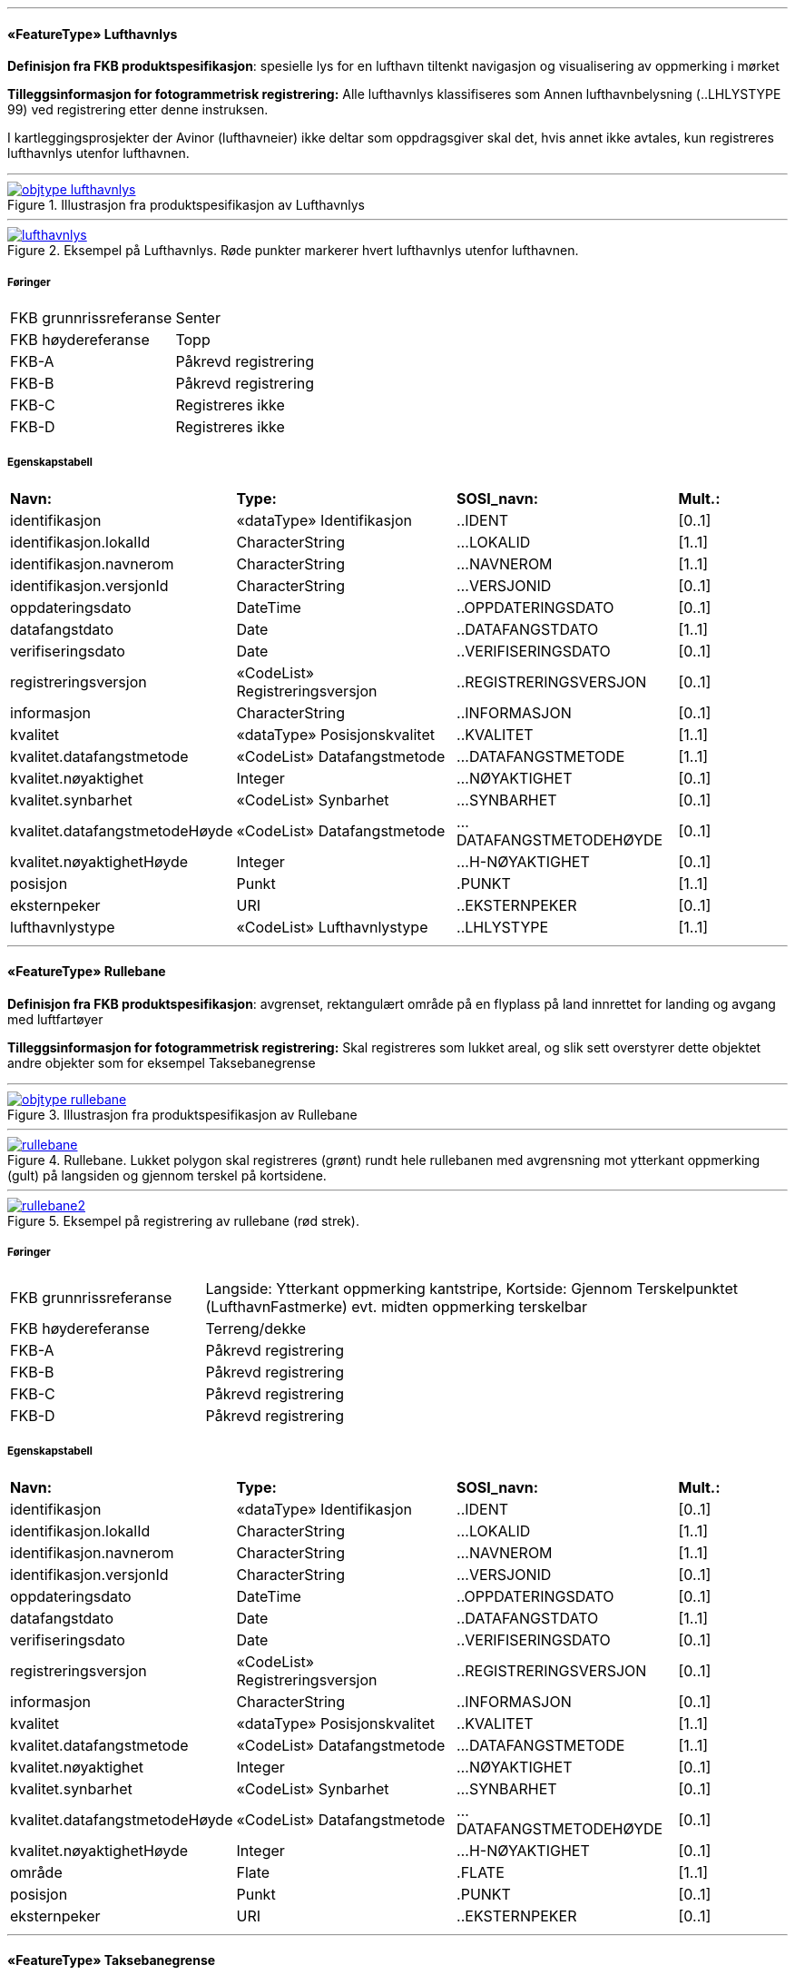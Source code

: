  
<<<
'''
 
[[lufthavnlys]]
==== «FeatureType» Lufthavnlys
*Definisjon fra FKB produktspesifikasjon*: spesielle lys for en lufthavn tiltenkt navigasjon og visualisering av oppmerking i mørket
 
*Tilleggsinformasjon for fotogrammetrisk registrering:* Alle lufthavnlys klassifiseres som Annen lufthavnbelysning (..LHLYSTYPE 99) ved registrering etter denne instruksen.

I kartleggingsprosjekter der Avinor (lufthavneier) ikke deltar som oppdragsgiver skal det, hvis annet ikke avtales, kun registreres lufthavnlys utenfor lufthavnen.
 
 
'''
.Illustrasjon fra produktspesifikasjon av Lufthavnlys
image::https://skjema.geonorge.no/SOSI/produktspesifikasjon/FKB-Lufthavn/5.0/figurer/objtype_lufthavnlys.png[link=https://skjema.geonorge.no/SOSI/produktspesifikasjon/FKB-Lufthavn/5.0/figurer/objtype_lufthavnlys.png, Alt="Illustrasjon fra produktspesifikasjon: Lufthavnlys"]
 
 
'''
.Eksempel på Lufthavnlys. Røde punkter markerer hvert lufthavnlys utenfor lufthavnen.
image::figurer/lufthavnlys.png[link=figurer/lufthavnlys.png, Alt="Eksempel på Lufthavnlys. Røde punkter markerer hvert lufthavnlys utenfor lufthavnen."]
 
 
===== Føringer
[cols="25,75"]
|===
|FKB grunnrissreferanse
|Senter
 
|FKB høydereferanse
|Topp
 
|FKB-A
|Påkrevd registrering
 
|FKB-B
|Påkrevd registrering
 
|FKB-C
|Registreres ikke
 
|FKB-D
|Registreres ikke
 
|===
 
===== Egenskapstabell
[cols="20,20,20,10"]
|===
|*Navn:* 
|*Type:* 
|*SOSI_navn:* 
|*Mult.:* 
 
|identifikasjon
|«dataType» Identifikasjon
|..IDENT
|[0..1]
 
|identifikasjon.lokalId
|CharacterString
|...LOKALID
|[1..1]
 
|identifikasjon.navnerom
|CharacterString
|...NAVNEROM
|[1..1]
 
|identifikasjon.versjonId
|CharacterString
|...VERSJONID
|[0..1]
 
|oppdateringsdato
|DateTime
|..OPPDATERINGSDATO
|[0..1]
 
|datafangstdato
|Date
|..DATAFANGSTDATO
|[1..1]
 
|verifiseringsdato
|Date
|..VERIFISERINGSDATO
|[0..1]
 
|registreringsversjon
|«CodeList» Registreringsversjon
|..REGISTRERINGSVERSJON
|[0..1]
 
|informasjon
|CharacterString
|..INFORMASJON
|[0..1]
 
|kvalitet
|«dataType» Posisjonskvalitet
|..KVALITET
|[1..1]
 
|kvalitet.datafangstmetode
|«CodeList» Datafangstmetode
|...DATAFANGSTMETODE
|[1..1]
 
|kvalitet.nøyaktighet
|Integer
|...NØYAKTIGHET
|[0..1]
 
|kvalitet.synbarhet
|«CodeList» Synbarhet
|...SYNBARHET
|[0..1]
 
|kvalitet.datafangstmetodeHøyde
|«CodeList» Datafangstmetode
|...DATAFANGSTMETODEHØYDE
|[0..1]
 
|kvalitet.nøyaktighetHøyde
|Integer
|...H-NØYAKTIGHET
|[0..1]
 
|posisjon
|Punkt
|.PUNKT
|[1..1]
 
|eksternpeker
|URI
|..EKSTERNPEKER
|[0..1]
 
|lufthavnlystype
|«CodeList» Lufthavnlystype
|..LHLYSTYPE
|[1..1]
 
|===
 
<<<
'''
 
[[rullebane]]
==== «FeatureType» Rullebane
*Definisjon fra FKB produktspesifikasjon*: avgrenset, rektangulært område på en flyplass på land innrettet for landing og avgang med luftfartøyer
 
*Tilleggsinformasjon for fotogrammetrisk registrering:* Skal registreres som lukket areal, og slik sett overstyrer dette objektet andre objekter som for eksempel Taksebanegrense
 
 
'''
.Illustrasjon fra produktspesifikasjon av Rullebane
image::https://skjema.geonorge.no/SOSI/produktspesifikasjon/FKB-Lufthavn/5.0/figurer/objtype_rullebane.png[link=https://skjema.geonorge.no/SOSI/produktspesifikasjon/FKB-Lufthavn/5.0/figurer/objtype_rullebane.png, Alt="Illustrasjon fra produktspesifikasjon: Rullebane"]
 
 
'''
.Rullebane. Lukket polygon skal registreres (grønt) rundt hele rullebanen med avgrensning mot ytterkant oppmerking (gult) på langsiden og gjennom terskel på kortsidene.
image::figurer/rullebane.png[link=figurer/rullebane.png, Alt="Rullebane. Lukket polygon skal registreres (grønt) rundt hele rullebanen med avgrensning mot ytterkant oppmerking (gult) på langsiden og gjennom terskel på kortsidene."]
 
 
'''
.Eksempel på registrering av rullebane (rød strek).
image::figurer/rullebane2.png[link=figurer/rullebane2.png, Alt="Eksempel på registrering av rullebane (rød strek)."]
 
 
===== Føringer
[cols="25,75"]
|===
|FKB grunnrissreferanse
|Langside: Ytterkant oppmerking kantstripe, Kortside: Gjennom Terskelpunktet (LufthavnFastmerke) evt. midten oppmerking terskelbar
 
|FKB høydereferanse
|Terreng/dekke
 
|FKB-A
|Påkrevd registrering
 
|FKB-B
|Påkrevd registrering
 
|FKB-C
|Påkrevd registrering
 
|FKB-D
|Påkrevd registrering
 
|===
 
===== Egenskapstabell
[cols="20,20,20,10"]
|===
|*Navn:* 
|*Type:* 
|*SOSI_navn:* 
|*Mult.:* 
 
|identifikasjon
|«dataType» Identifikasjon
|..IDENT
|[0..1]
 
|identifikasjon.lokalId
|CharacterString
|...LOKALID
|[1..1]
 
|identifikasjon.navnerom
|CharacterString
|...NAVNEROM
|[1..1]
 
|identifikasjon.versjonId
|CharacterString
|...VERSJONID
|[0..1]
 
|oppdateringsdato
|DateTime
|..OPPDATERINGSDATO
|[0..1]
 
|datafangstdato
|Date
|..DATAFANGSTDATO
|[1..1]
 
|verifiseringsdato
|Date
|..VERIFISERINGSDATO
|[0..1]
 
|registreringsversjon
|«CodeList» Registreringsversjon
|..REGISTRERINGSVERSJON
|[0..1]
 
|informasjon
|CharacterString
|..INFORMASJON
|[0..1]
 
|kvalitet
|«dataType» Posisjonskvalitet
|..KVALITET
|[1..1]
 
|kvalitet.datafangstmetode
|«CodeList» Datafangstmetode
|...DATAFANGSTMETODE
|[1..1]
 
|kvalitet.nøyaktighet
|Integer
|...NØYAKTIGHET
|[0..1]
 
|kvalitet.synbarhet
|«CodeList» Synbarhet
|...SYNBARHET
|[0..1]
 
|kvalitet.datafangstmetodeHøyde
|«CodeList» Datafangstmetode
|...DATAFANGSTMETODEHØYDE
|[0..1]
 
|kvalitet.nøyaktighetHøyde
|Integer
|...H-NØYAKTIGHET
|[0..1]
 
|område
|Flate
|.FLATE
|[1..1]
 
|posisjon
|Punkt
|.PUNKT
|[0..1]
 
|eksternpeker
|URI
|..EKSTERNPEKER
|[0..1]
 
|===
 
<<<
'''
 
[[taksebanegrense]]
==== «FeatureType» Taksebanegrense
*Definisjon fra FKB produktspesifikasjon*: avgrensning av bane eller rute på en flyplass opprettet til bruk for taksende luftfartøyer i den hensikt å virke som en forbindelse mellom ulike deler av flyplassen
 
*Tilleggsinformasjon for fotogrammetrisk registrering:* Registreres fortrinnsvis langs ytterkant oppmerking eller dersom oppmerking mangler langs dekkekant. Starter ved rullebanen og g&#229;r frem og konnekteres til annen vegsituasjonsobjekter (i FKB-Veg).
 
 
'''
.Illustrasjon fra produktspesifikasjon av Taksebanegrense
image::https://skjema.geonorge.no/SOSI/produktspesifikasjon/FKB-Lufthavn/5.0/figurer/taksebanegrense.png[link=https://skjema.geonorge.no/SOSI/produktspesifikasjon/FKB-Lufthavn/5.0/figurer/taksebanegrense.png, Alt="Illustrasjon fra produktspesifikasjon: Taksebanegrense"]
 
 
'''
.Eksempel på taksebanegrense er markert med blått i bildet. Taksebanegrense skal registreres etter markering alternativt dekkekant hvis markering mangler. Rullebane er markert i rødt i bildet. Annen vegsituasjon (gult i bildet) på lufthavnen som ikke beskrives av andre objekttyper skal registreres som AnnetVegarealAvgrensning. Se mer om dette i registreringsinstruksen for FKB-Veg.
image::figurer/taksebanegrense.png[link=figurer/taksebanegrense.png, Alt="Eksempel på taksebanegrense er markert med blått i bildet. Taksebanegrense skal registreres etter markering alternativt dekkekant hvis markering mangler. Rullebane er markert i rødt i bildet. Annen vegsituasjon (gult i bildet) på lufthavnen som ikke beskrives av andre objekttyper skal registreres som AnnetVegarealAvgrensning. Se mer om dette i registreringsinstruksen for FKB-Veg."]
 
 
'''
.Eksempel på taksebanegrense er markert med blått i bildet. Taksebanegrense skal registreres etter markering alternativt dekkekant hvis markering mangler. Rullebane er markert i rødt i bildet. Annen vegsituasjon (gult i bildet) på lufthavnen som ikke beskrives av andre objekttyper skal registreres som AnnetVegarealAvgrensning. Se mer om dette i registreringsinstruksen for FKB-Veg.
image::figurer/taksebanegrense2.png[link=figurer/taksebanegrense2.png, Alt="Eksempel på taksebanegrense er markert med blått i bildet. Taksebanegrense skal registreres etter markering alternativt dekkekant hvis markering mangler. Rullebane er markert i rødt i bildet. Annen vegsituasjon (gult i bildet) på lufthavnen som ikke beskrives av andre objekttyper skal registreres som AnnetVegarealAvgrensning. Se mer om dette i registreringsinstruksen for FKB-Veg."]
 
 
===== Føringer
[cols="25,75"]
|===
|FKB grunnrissreferanse
|Oppmerking, dekkekant
 
|FKB høydereferanse
|Terreng/dekke
 
|FKB-A
|Påkrevd registrering
 
|FKB-B
|Påkrevd registrering
 
|FKB-C
|Påkrevd registrering
 
|FKB-D
|Påkrevd registrering
 
|===
 
===== Egenskapstabell
[cols="20,20,20,10"]
|===
|*Navn:* 
|*Type:* 
|*SOSI_navn:* 
|*Mult.:* 
 
|identifikasjon
|«dataType» Identifikasjon
|..IDENT
|[0..1]
 
|identifikasjon.lokalId
|CharacterString
|...LOKALID
|[1..1]
 
|identifikasjon.navnerom
|CharacterString
|...NAVNEROM
|[1..1]
 
|identifikasjon.versjonId
|CharacterString
|...VERSJONID
|[0..1]
 
|oppdateringsdato
|DateTime
|..OPPDATERINGSDATO
|[0..1]
 
|datafangstdato
|Date
|..DATAFANGSTDATO
|[1..1]
 
|verifiseringsdato
|Date
|..VERIFISERINGSDATO
|[0..1]
 
|registreringsversjon
|«CodeList» Registreringsversjon
|..REGISTRERINGSVERSJON
|[0..1]
 
|informasjon
|CharacterString
|..INFORMASJON
|[0..1]
 
|kvalitet
|«dataType» Posisjonskvalitet
|..KVALITET
|[1..1]
 
|kvalitet.datafangstmetode
|«CodeList» Datafangstmetode
|...DATAFANGSTMETODE
|[1..1]
 
|kvalitet.nøyaktighet
|Integer
|...NØYAKTIGHET
|[0..1]
 
|kvalitet.synbarhet
|«CodeList» Synbarhet
|...SYNBARHET
|[0..1]
 
|kvalitet.datafangstmetodeHøyde
|«CodeList» Datafangstmetode
|...DATAFANGSTMETODEHØYDE
|[0..1]
 
|kvalitet.nøyaktighetHøyde
|Integer
|...H-NØYAKTIGHET
|[0..1]
 
|grense
|Kurve
|.KURVE
|[1..1]
 
|eksternpeker
|URI
|..EKSTERNPEKER
|[0..1]
 
|===
// End of Registreringsinstruks UML-model
